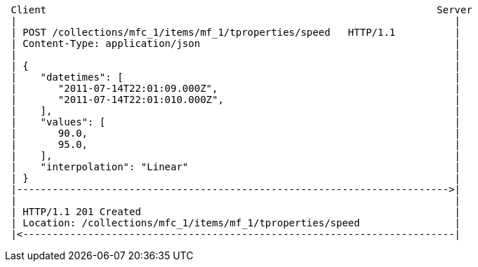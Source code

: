 [source]
----
 Client                                                                  Server
 |                                                                          |
 | POST /collections/mfc_1/items/mf_1/tproperties/speed   HTTP/1.1          |
 | Content-Type: application/json                                           |
 |                                                                          |
 | {                                                                        |
 |    "datetimes": [                                                        |
 |       "2011-07-14T22:01:09.000Z",                                        |
 |       "2011-07-14T22:01:010.000Z",                                       |
 |    ],                                                                    |
 |    "values": [                                                           |
 |       90.0,                                                              |
 |       95.0,                                                              |
 |    ],                                                                    |
 |    "interpolation": "Linear"                                             |
 | }                                                                        |
 |------------------------------------------------------------------------->|
 |                                                                          |
 | HTTP/1.1 201 Created                                                     |
 | Location: /collections/mfc_1/items/mf_1/tproperties/speed                |
 |<-------------------------------------------------------------------------|
----
